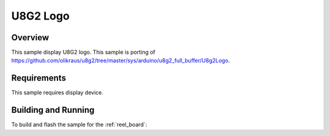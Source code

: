 .. _u8g2_logo:

U8G2 Logo
###########

Overview
********

This sample display U8G2 logo.
This sample is porting of https://github.com/olikraus/u8g2/tree/master/sys/arduino/u8g2_full_buffer/U8g2Logo.

Requirements
************

This sample requires display device.

Building and Running
********************

To build and flash the sample for the :ref:`reel_board`:

.. zephyr-app-commands::
   :zephyr-app: samples/module/u8g2/u8g2_logo
   :board: reel_board
   :goals: build flash
   :compact:
